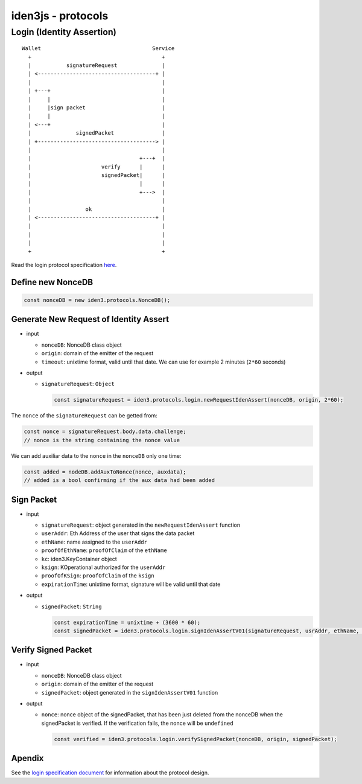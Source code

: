 iden3js - protocols
===================

Login (Identity Assertion)
--------------------------

::

    Wallet                                   Service
      +                                         +
      |           signatureRequest              |
      | <-------------------------------------+ |
      |                                         |
      | +---+                                   |
      |     |                                   |
      |     |sign packet                        |
      |     |                                   |
      | <---+                                   |
      |              signedPacket               |
      | +-------------------------------------> |
      |                                         |
      |                                  +---+  |
      |                      verify      |      |
      |                      signedPacket|      |
      |                                  |      |
      |                                  +--->  |
      |                                         |
      |                 ok                      |
      | <-------------------------------------+ |
      |                                         |
      |                                         |
      |                                         |
      +                                         +

Read the login protocol specification `here <login_spec.md>`__.

Define new NonceDB
~~~~~~~~~~~~~~~~~~

.. code:: js

    const nonceDB = new iden3.protocols.NonceDB();

Generate New Request of Identity Assert
~~~~~~~~~~~~~~~~~~~~~~~~~~~~~~~~~~~~~~~

-  input

   -  ``nonceDB``: NonceDB class object
   -  ``origin``: domain of the emitter of the request
   -  ``timeout``: unixtime format, valid until that date. We can use
      for example 2 minutes (``2*60`` seconds)

-  output

   -  ``signatureRequest``: ``Object``

      .. code:: js

          const signatureRequest = iden3.protocols.login.newRequestIdenAssert(nonceDB, origin, 2*60);

The ``nonce`` of the ``signatureRequest`` can be getted from:

.. code:: js

    const nonce = signatureRequest.body.data.challenge;
    // nonce is the string containing the nonce value

We can add auxiliar data to the ``nonce`` in the ``nonceDB`` only one
time:

.. code:: js

    const added = nodeDB.addAuxToNonce(nonce, auxdata);
    // added is a bool confirming if the aux data had been added

Sign Packet
~~~~~~~~~~~

-  input

   -  ``signatureRequest``: object generated in the
      ``newRequestIdenAssert`` function
   -  ``userAddr``: Eth Address of the user that signs the data packet
   -  ``ethName``: name assigned to the ``userAddr``
   -  ``proofOfEthName``: ``proofOfClaim`` of the ``ethName``
   -  ``kc``: iden3.KeyContainer object
   -  ``ksign``: KOperational authorized for the ``userAddr``
   -  ``proofOfKSign``: ``proofOfClaim`` of the ``ksign``
   -  ``expirationTime``: unixtime format, signature will be valid until
      that date

-  output

   -  ``signedPacket``: ``String``

      .. code:: js

          const expirationTime = unixtime + (3600 * 60);
          const signedPacket = iden3.protocols.login.signIdenAssertV01(signatureRequest, usrAddr, ethName, proofOfEthName, kc, ksign, proofOfKSign, expirationTime);

Verify Signed Packet
~~~~~~~~~~~~~~~~~~~~

-  input

   -  ``nonceDB``: NonceDB class object
   -  ``origin``: domain of the emitter of the request
   -  ``signedPacket``: object generated in the ``signIdenAssertV01``
      function

-  output

   -  ``nonce``: nonce object of the signedPacket, that has been just
      deleted from the nonceDB when the signedPacket is verified. If the
      verification fails, the nonce will be ``undefined``

      .. code:: js

          const verified = iden3.protocols.login.verifySignedPacket(nonceDB, origin, signedPacket);

Apendix
~~~~~~~

See the `login specification document <login_spec.md>`__ for information
about the protocol design.
